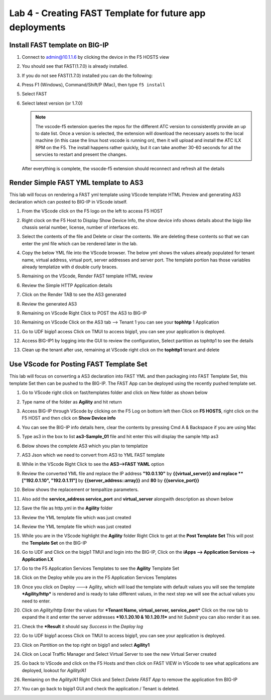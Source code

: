 Lab 4 - Creating FAST Template for future app deployments
=========================================================

Install FAST template on BIG-IP
-------------------------------

#. Connect to admin@10.1.1.6 by clicking the device in the F5 HOSTS view
   
#. You should see that FAST(1.7.0) is already installed.  

   .. image:: ../images/lab01_vscode_fastInstalledVersion.png

#. If you do not see FAST(1.7.0) installed you can do the following:

#. Press F1 (Windows), Command/Shift/P (Mac), then type ``f5 install``

#. Select FAST
   
#. Select latest version (or 1.7.0)

   .. NOTE:: The vscode-f5 extension queries the repos for the different ATC version to consistently provide an up to date list. Once a version is selected, the extension will download the necessary assets to the local machine (in this case the linux host vscode is running on), then it will upload and install the ATC ILX RPM on the F5. The install happens rather quickly, but it can take another 30-60 seconds for all the servcies to restart and present the changes.

  After everything is complete, the vsocde-f5 extension should reconnect and refresh all the details

Render Simple FAST YML template to AS3
--------------------------------------
This lab will focus on rendering a FAST yml template using VScode template HTML Preview and generating AS3
declaration which can posted to BIG-IP in VScode istself.

#. From the VScode click on the F5 logo on the left to access F5 HOST

#. Right clock on the F5 Host to Display Show Device Info, the show device info shows details about the  bigip like chassis serial number, license, number of interfaces etc. 

   .. image:: ../images/showdeviceinfo.png
      :scale: 50%
  
#. Select the contents of the file and Delete or clear the contents. We are deleting these contents so that we can enter the yml file which can be rendered later in the lab.

#. Copy the below YML file into the VScode browser.  The below yml shows the values already populated for tenant name, virtual address, virtual port, server addresses and server port. The template portion has those variables already templatize with d  double curly braces. 

   .. literalinclude:: http.yml
      :language: YAML

#. Remaining on the VScode, Render FAST template HTML review 

   .. image:: ../images/render.png
      :scale: 50%

#. Review the Simple HTTP Application details 

   .. image:: ../images/simplehttp.png

#. Click on the Render TAB to see the AS3 generated 

   .. image:: ../images/renderas3.png

#. Review the generated AS3

   .. image:: ../images/as3.png

#. Remaining on VScode Right Click to POST the AS3 to BIG-IP

   .. image:: ../images/postas3.png

#. Remaining on VScode Click on the AS3 tab --> Tenant 1 you can see your **tophhtp** 1 Application 

   .. image:: ../images/tophttp1.png
      :scale: 60%

#. Go to UDF bigip1 access Click on TMUI to access bigip1, you can see your application is deployed.

   .. image:: ../images/BIGIP_TMUIlogin.jpg

#. Access BIG-IP1 by logging into the GUI to review the configuration, Select partition as tophttp1 to see the details

   .. image:: ../images/bigip1.png

#. Clean up the tenant after use, remaining  at VScode right click on the **tophttp1** tenant and delete

   .. image:: ../images/deletetophttp1.png
      :scale: 50%

Use VScode for Posting FAST Template Set
----------------------------------------
This lab will focus on converting a AS3 declaration into FAST YML and then packaging into FAST Template Set, 
this template Set then can be pushed to the BIG-IP. The FAST App can be deployed using the recently pushed template set.

#. Go to VScode right click on fast/templates folder and click on New folder as shown below

   .. image:: ../images/ag1.png

#. Type name of the folder as **Agility** and hit return

   .. image:: ../images/ag2.png

#. Access BIG-IP through VScode by clicking on the F5 Log on bottom left then Click on **F5 HOSTS**, right 
   click on the F5 HOST and then click on **Show Device info**

   .. image:: ../images/ag4.png
   .. image:: ../images/ag5.png

#. You can see the BIG-IP info details here, clear the contents by pressing Cmd A & Backspace if you are 
   using Mac 

   .. image:: ../images/ag6.png

#. Type as3 in the box to list **as3-Sample_01** file and hit enter this will display the sample http as3


   .. image:: ../images/ag7.png

#. Below shows the complete AS3 which you plan to templatize 


   .. literalinclude:: as3.json
      :language: JSON

#. AS3 Json which we need to convert from AS3 to YML FAST template

   .. image:: ../images/ag8.png

#. While in the VScode Right Click to see the **AS3-->FAST YAML** option

   .. image:: ../images/ag9.png

#. Review the converted YML file and replace the IP address **"10.0.1.10"** by **{{virtual_server}} and
   replace **["192.0.1.10", "192.0.1.11"]** by **{{server_address::array}}** and **80** by **{{service_port}}**

   .. image:: ../images/ag11.png

#. Below shows the replacement or tempaltize parameters.

   .. image:: ../images/ag12.png

#. Also add the **service_address service_port** and **virtual_server** alongwith description as shown below 
  
   .. image:: ../images/ag13.png

#. Save the file as http.yml in the **Agility** folder

   .. image:: ../images/ag14.png

#. Review the YML template file which was just created       

   .. literalinclude:: as3.yml
      :language: YAML

#. Review the YML template file which was just created       

   .. image:: ../images/ag15.png

#. While you are in the VScode highlight the **Agility** folder Right Click to get at 
   the **Post Template Set**
   This will post the **Template Set** on the BIG-IP

   .. image:: ../images/ag16.png

#. Go to UDF and Click on the bigip1 TMUI and login into the BIG-IP, Click on the
   **iApps --> Application Services --> Application LX**

   .. image:: ../images/ag17.png


#. Go to the F5 Application Services Templates to see the **Agility** Template Set 

   .. image:: ../images/ag18.png
   

#. Click on the Deploy while you are in the F5 Application Services Templates 

   .. image:: ../images/ag19.png

#. Once you click on Deploy ---> Agility, which will load the template with default values
   you will see the template ***Agility/http*** is rendered and is ready
   to take different values, in the next step we will see the actual values you need to enter.


   .. image:: ../images/ag21.png

#. Click on *Agility/http* Enter the values for ***Tenant Name,  virtual_server, service_port*** Click on the row tab to expand the
   it and enter the server addresses ***10.1.20.10 & 10.1.20.11*** and hit *Submit* you can also render it as see.


   .. image:: ../images/ag22.png

#. Check the ***Result** it should say *Success* in the *Deploy log*


   .. image:: ../images/ag24.png
   

#. Go to UDF bigip1 access Click on TMUI to access bigip1, you can see your application is deployed.

   .. image:: ../images/BIGIP_TMUIlogin.jpg

#. Click on *Partition* on the top right on bigip1 and select **Agility1**


   .. image:: ../images/ag25.png

#. Click on Local Traffic Manager and Select Virtual Server to see the new Virtual Server created


   .. image:: ../images/ag26.png

#. Go back to VScode and click on the F5 Hosts  and then click on FAST VIEW in VScode to see what
   applications are deployed, lookout for *Agility/A1* 


   .. image:: ../images/ag27.png


#. Remianing on the *Agility/A1* Right Click and Select *Delete FAST App* to remove the application frm BIG-IP


   .. image:: ../images/ag28.png

#. You can go back to bigip1 GUI and check the application / Tenant is deleted.
